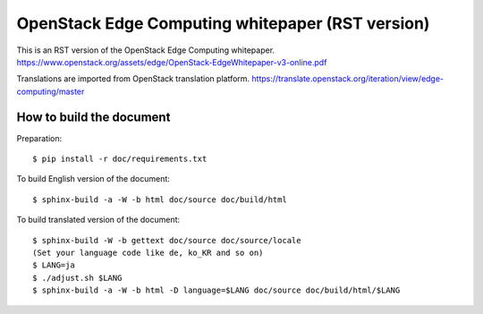 =================================================
OpenStack Edge Computing whitepaper (RST version)
=================================================

This is an RST version of the OpenStack Edge Computing whitepaper.
https://www.openstack.org/assets/edge/OpenStack-EdgeWhitepaper-v3-online.pdf

Translations are imported from OpenStack translation platform.
https://translate.openstack.org/iteration/view/edge-computing/master

How to build the document
-------------------------

Preparation::

   $ pip install -r doc/requirements.txt

To build English version of the document::

   $ sphinx-build -a -W -b html doc/source doc/build/html

To build translated version of the document::

   $ sphinx-build -W -b gettext doc/source doc/source/locale
   (Set your language code like de, ko_KR and so on)
   $ LANG=ja
   $ ./adjust.sh $LANG
   $ sphinx-build -a -W -b html -D language=$LANG doc/source doc/build/html/$LANG
